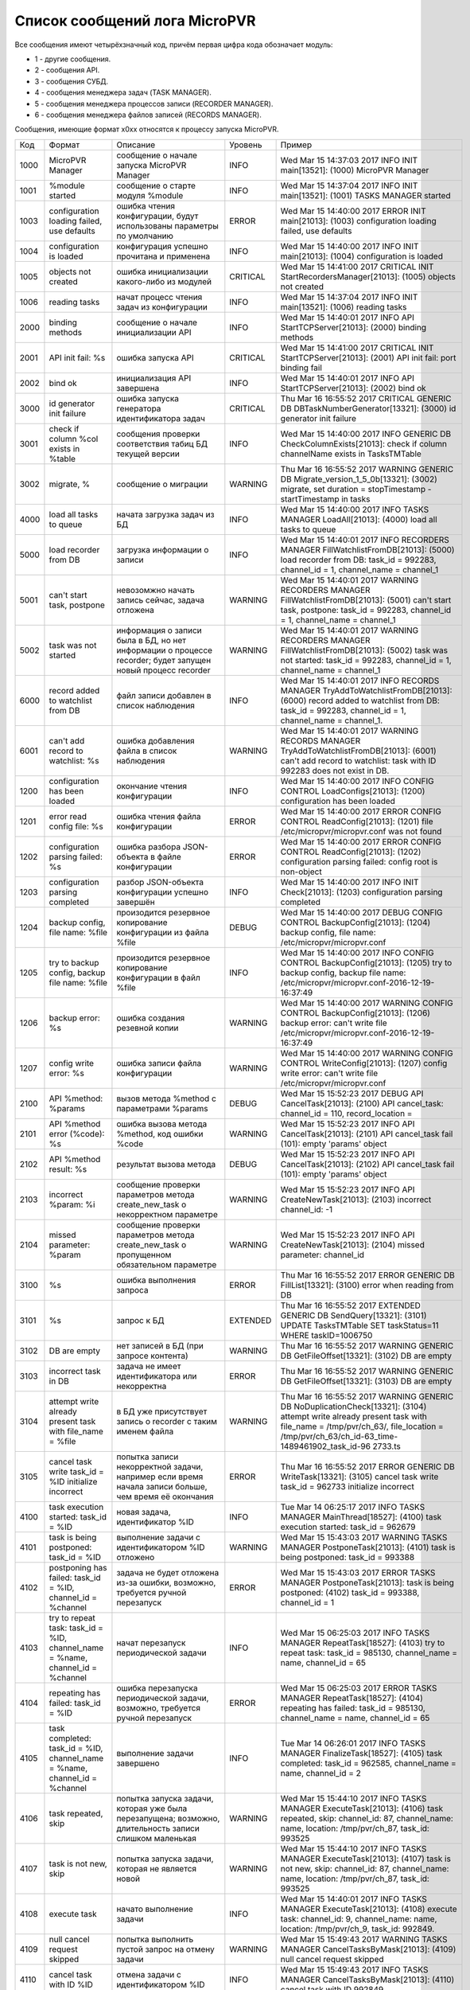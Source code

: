 .. _micropvr_log_doc_list:

******************************
Список сообщений лога MicroPVR
******************************

Все сообщения имеют четырёхзначный код, причём первая цифра кода обозначает модуль:

- 1 - другие сообщения.
- 2 - сообщения API.
- 3 - сообщения СУБД.
- 4 - сообщения менеджера задач (TASK MANAGER).
- 5 - сообщения менеджера процессов записи (RECORDER MANAGER).
- 6 - сообщения менеджера файлов записей (RECORDS MANAGER).

Сообщения, имеющие формат x0xx относятся к процессу запуска MicroPVR.

+----+--------------------------------------------------+--------------------------------------------------+--------+--------------------------------------------------+
|Код |Формат                                            |Описание                                          |Уровень |Пример                                            |
+----+--------------------------------------------------+--------------------------------------------------+--------+--------------------------------------------------+
|1000|MicroPVR Manager                                  |сообщение о начале запуска MicroPVR Manager       |INFO    |Wed Mar 15 14:37:03 2017 INFO INIT main[13521]:   |
|    |                                                  |                                                  |        |(1000) MicroPVR Manager                           |
+----+--------------------------------------------------+--------------------------------------------------+--------+--------------------------------------------------+
|1001|%module started                                   |сообщение о старте модуля %module                 |INFO    |Wed Mar 15 14:37:04 2017 INFO INIT main[13521]:   |
|    |                                                  |                                                  |        |(1001) TASKS MANAGER started                      |
+----+--------------------------------------------------+--------------------------------------------------+--------+--------------------------------------------------+
|1003|configuration loading failed, use defaults        |ошибка чтения конфигурации, будут использованы    |ERROR   |Wed Mar 15 14:40:00 2017 ERROR INIT main[21013]:  |
|    |                                                  |параметры по умолчанию                            |        |(1003) configuration loading failed, use defaults |
+----+--------------------------------------------------+--------------------------------------------------+--------+--------------------------------------------------+
|1004|configuration is loaded                           |конфигурация успешно прочитана и применена        |INFO    |Wed Mar 15 14:40:00 2017 INFO INIT main[21013]:   |
|    |                                                  |                                                  |        |(1004) configuration is loaded                    |
+----+--------------------------------------------------+--------------------------------------------------+--------+--------------------------------------------------+
|1005|objects not created                               |ошибка инициализации какого-либо из модулей       |CRITICAL|Wed Mar 15 14:41:00 2017 CRITICAL INIT            |
|    |                                                  |                                                  |        |StartRecordersManager[21013]: (1005) objects not  |
|    |                                                  |                                                  |        |created                                           |
+----+--------------------------------------------------+--------------------------------------------------+--------+--------------------------------------------------+
|1006|reading tasks                                     |начат процесс чтения задач из конфигурации        |INFO    |Wed Mar 15 14:37:04 2017 INFO INIT main[13521]:   |
|    |                                                  |                                                  |        |(1006) reading tasks                              |
+----+--------------------------------------------------+--------------------------------------------------+--------+--------------------------------------------------+
|2000|binding methods                                   |cообщение о начале инициализации API              |INFO    |Wed Mar 15 14:40:01 2017 INFO API                 |
|    |                                                  |                                                  |        |StartTCPServer[21013]: (2000) binding methods     |
+----+--------------------------------------------------+--------------------------------------------------+--------+--------------------------------------------------+
|2001|API init fail: %s                                 |ошибка запуска API                                |CRITICAL|Wed Mar 15 14:41:00 2017 CRITICAL INIT            |
|    |                                                  |                                                  |        |StartTCPServer[21013]: (2001) API init fail: port |
|    |                                                  |                                                  |        |binding fail                                      |
+----+--------------------------------------------------+--------------------------------------------------+--------+--------------------------------------------------+
|2002|bind ok                                           |инициализация API завершена                       |INFO    |Wed Mar 15 14:40:01 2017 INFO API                 |
|    |                                                  |                                                  |        |StartTCPServer[21013]: (2002) bind ok             |
+----+--------------------------------------------------+--------------------------------------------------+--------+--------------------------------------------------+
|3000|id generator init failure                         |ошибка запуска генератора идентификатора задач    |CRITICAL|Thu Mar 16 16:55:52 2017 CRITICAL GENERIC DB      |
|    |                                                  |                                                  |        |DBTaskNumberGenerator[13321]: (3000) id generator |
|    |                                                  |                                                  |        |init failure                                      |
+----+--------------------------------------------------+--------------------------------------------------+--------+--------------------------------------------------+
|3001|check if column %col exists in %table             |сообщения проверки соответствия табиц БД текущей  |INFO    |Wed Mar 15 14:40:00 2017 INFO GENERIC DB          |
|    |                                                  |версии                                            |        |CheckColumnExists[21013]: check if column         |
|    |                                                  |                                                  |        |channelName exists in TasksTMTable                |
+----+--------------------------------------------------+--------------------------------------------------+--------+--------------------------------------------------+
|3002|migrate, %                                        |сообщение о миграции                              |WARNING |Thu Mar 16 16:55:52 2017 WARNING GENERIC DB       |
|    |                                                  |                                                  |        |Migrate_version_1_5_0b[13321]: (3002) migrate,    |
|    |                                                  |                                                  |        |set duration = stopTimestamp - startTimestamp in  |
|    |                                                  |                                                  |        |tasks                                             |
+----+--------------------------------------------------+--------------------------------------------------+--------+--------------------------------------------------+
|4000|load all tasks to queue                           |начата загрузка задач из БД                       |INFO    |Wed Mar 15 14:40:00 2017 INFO TASKS MANAGER       |
|    |                                                  |                                                  |        |LoadAll[21013]: (4000) load all tasks to queue    |
+----+--------------------------------------------------+--------------------------------------------------+--------+--------------------------------------------------+
|5000|load recorder from DB                             |загрузка информации о записи                      |INFO    |Wed Mar 15 14:40:01 2017 INFO RECORDERS MANAGER   |
|    |                                                  |                                                  |        |FillWatchlistFromDB[21013]: (5000) load recorder  |
|    |                                                  |                                                  |        |from DB: task_id = 992283, channel_id = 1,        |
|    |                                                  |                                                  |        |channel_name = channel_1                          |
+----+--------------------------------------------------+--------------------------------------------------+--------+--------------------------------------------------+
|5001|can't start task, postpone                        |невозомжно начать запись сейчас, задача отложена  |WARNING |Wed Mar 15 14:40:01 2017 WARNING RECORDERS        |
|    |                                                  |                                                  |        |MANAGER FillWatchlistFromDB[21013]: (5001) can't  |
|    |                                                  |                                                  |        |start task, postpone: task_id = 992283,           |
|    |                                                  |                                                  |        |channel_id = 1, channel_name = channel_1          |
+----+--------------------------------------------------+--------------------------------------------------+--------+--------------------------------------------------+
|5002|task was not started                              |информация о записи была в БД, но нет информации  |WARNING |Wed Mar 15 14:40:01 2017 WARNING RECORDERS        |
|    |                                                  |о процессе recorder; будет запущен новый процесс  |        |MANAGER FillWatchlistFromDB[21013]: (5002) task   |
|    |                                                  |recorder                                          |        |was not started: task_id = 992283, channel_id =   |
|    |                                                  |                                                  |        |1, channel_name = channel_1                       |
+----+--------------------------------------------------+--------------------------------------------------+--------+--------------------------------------------------+
|6000|record added to watchlist from DB                 |файл записи добавлен в список наблюдения          |INFO    |Wed Mar 15 14:40:01 2017 INFO RECORDS MANAGER     |
|    |                                                  |                                                  |        |TryAddToWatchlistFromDB[21013]: (6000) record     |
|    |                                                  |                                                  |        |added to watchlist from DB: task_id = 992283,     |
|    |                                                  |                                                  |        |channel_id = 1, channel_name = channel_1.         |
+----+--------------------------------------------------+--------------------------------------------------+--------+--------------------------------------------------+
|6001|can't add record to watchlist: %s                 |ошибка добавления файла в список наблюдения       |WARNING |Wed Mar 15 14:40:01 2017 WARNING RECORDS MANAGER  |
|    |                                                  |                                                  |        |TryAddToWatchlistFromDB[21013]: (6001) can't add  |
|    |                                                  |                                                  |        |record to watchlist: task with ID 992283 does not |
|    |                                                  |                                                  |        |exist in DB.                                      |
+----+--------------------------------------------------+--------------------------------------------------+--------+--------------------------------------------------+
|1200|configuration has been loaded                     |окончание чтения конфигурации                     |INFO    |Wed Mar 15 14:40:00 2017 INFO CONFIG CONTROL      |
|    |                                                  |                                                  |        |LoadConfigs[21013]: (1200) configuration has been |
|    |                                                  |                                                  |        |loaded                                            |
+----+--------------------------------------------------+--------------------------------------------------+--------+--------------------------------------------------+
|1201|error read config file: %s                        |ошибка чтения файла конфигурации                  |ERROR   |Wed Mar 15 14:40:00 2017 ERROR CONFIG CONTROL     |
|    |                                                  |                                                  |        |ReadConfig[21013]: (1201) file                    |
|    |                                                  |                                                  |        |/etc/micropvr/micropvr.conf was not found         |
+----+--------------------------------------------------+--------------------------------------------------+--------+--------------------------------------------------+
|1202|configuration parsing failed: %s                  |ошибка разбора JSON-объекта в файле конфигурации  |ERROR   |Wed Mar 15 14:40:00 2017 ERROR CONFIG CONTROL     |
|    |                                                  |                                                  |        |ReadConfig[21013]: (1202) configuration parsing   |
|    |                                                  |                                                  |        |failed: config root is non-object                 |
+----+--------------------------------------------------+--------------------------------------------------+--------+--------------------------------------------------+
|1203|configuration parsing completed                   |разбор JSON-объекта конфигурации успешно завершён |INFO    |Wed Mar 15 14:40:00 2017 INFO INIT Check[21013]:  |
|    |                                                  |                                                  |        |(1203) configuration parsing completed            |
+----+--------------------------------------------------+--------------------------------------------------+--------+--------------------------------------------------+
|1204|backup config, file name: %file                   |произодится резервное копирование конфигурации из |DEBUG   |Wed Mar 15 14:40:00 2017 DEBUG CONFIG CONTROL     |
|    |                                                  |файла %file                                       |        |BackupConfig[21013]: (1204) backup config, file   |
|    |                                                  |                                                  |        |name: /etc/micropvr/micropvr.conf                 |
+----+--------------------------------------------------+--------------------------------------------------+--------+--------------------------------------------------+
|1205|try to backup config, backup file name: %file     |произодится резервное копирование конфигурации в  |INFO    |Wed Mar 15 14:40:00 2017 INFO CONFIG CONTROL      |
|    |                                                  |файл %file                                        |        |BackupConfig[21013]: (1205) try to backup config, |
|    |                                                  |                                                  |        |backup file name:                                 |
|    |                                                  |                                                  |        |/etc/micropvr/micropvr.conf-2016-12-19-16:37:49   |
+----+--------------------------------------------------+--------------------------------------------------+--------+--------------------------------------------------+
|1206|backup error: %s                                  |ошибка создания резевной копии                    |WARNING |Wed Mar 15 14:40:00 2017 WARNING CONFIG CONTROL   |
|    |                                                  |                                                  |        |BackupConfig[21013]: (1206) backup error: can't   |
|    |                                                  |                                                  |        |write file                                        |
|    |                                                  |                                                  |        |/etc/micropvr/micropvr.conf-2016-12-19-16:37:49   |
+----+--------------------------------------------------+--------------------------------------------------+--------+--------------------------------------------------+
|1207|config write error: %s                            |ошибка записи файла конфигурации                  |WARNING |Wed Mar 15 14:40:00 2017 WARNING CONFIG CONTROL   |
|    |                                                  |                                                  |        |WriteConfig[21013]: (1207) config write error:    |
|    |                                                  |                                                  |        |can't write file /etc/micropvr/micropvr.conf      |
+----+--------------------------------------------------+--------------------------------------------------+--------+--------------------------------------------------+
|2100|API %method: %params                              |вызов метода %method с параметрами %params        |DEBUG   |Wed Mar 15 15:52:23 2017 DEBUG API                |
|    |                                                  |                                                  |        |CancelTask[21013]: (2100) API cancel_task:        |
|    |                                                  |                                                  |        |channel_id = 110, record_location =               |
+----+--------------------------------------------------+--------------------------------------------------+--------+--------------------------------------------------+
|2101|API %method error (%code): %s                     |ошибка вызова метода %method, код ошибки %code    |WARNING |Wed Mar 15 15:52:23 2017 INFO API                 |
|    |                                                  |                                                  |        |CancelTask[21013]: (2101) API cancel_task fail    |
|    |                                                  |                                                  |        |(101): empty 'params' object                      |
+----+--------------------------------------------------+--------------------------------------------------+--------+--------------------------------------------------+
|2102|API %method result: %s                            |результат вызова метода                           |DEBUG   |Wed Mar 15 15:52:23 2017 INFO API                 |
|    |                                                  |                                                  |        |CancelTask[21013]: (2102) API cancel_task fail    |
|    |                                                  |                                                  |        |(101): empty 'params' object                      |
+----+--------------------------------------------------+--------------------------------------------------+--------+--------------------------------------------------+
|2103|incorrect %param: %i                              |сообщение проверки параметров метода              |WARNING |Wed Mar 15 15:52:23 2017 INFO API                 |
|    |                                                  |create_new_task о некорректном параметре          |        |CreateNewTask[21013]: (2103) incorrect            |
|    |                                                  |                                                  |        |channel_id: -1                                    |
+----+--------------------------------------------------+--------------------------------------------------+--------+--------------------------------------------------+
|2104|missed parameter: %param                          |сообщение проверки параметров метода              |WARNING |Wed Mar 15 15:52:23 2017 INFO API                 |
|    |                                                  |create_new_task о пропущенном обязательном        |        |CreateNewTask[21013]: (2104) missed parameter:    |
|    |                                                  |параметре                                         |        |channel_id                                        |
+----+--------------------------------------------------+--------------------------------------------------+--------+--------------------------------------------------+
|3100|%s                                                |ошибка выполнения запроса                         |ERROR   |Thu Mar 16 16:55:52 2017 ERROR GENERIC DB         |
|    |                                                  |                                                  |        |FillList[13321]: (3100) error when reading from DB|
+----+--------------------------------------------------+--------------------------------------------------+--------+--------------------------------------------------+
|3101|%s                                                |запрос к БД                                       |EXTENDED|Thu Mar 16 16:55:52 2017 EXTENDED GENERIC DB      |
|    |                                                  |                                                  |        |SendQuery[13321]: (3101) UPDATE TasksTMTable SET  |
|    |                                                  |                                                  |        |taskStatus=11 WHERE taskID=1006750                |
+----+--------------------------------------------------+--------------------------------------------------+--------+--------------------------------------------------+
|3102|DB are empty                                      |нет записей в БД (при запросе контента)           |WARNING |Thu Mar 16 16:55:52 2017 WARNING GENERIC DB       |
|    |                                                  |                                                  |        |GetFileOffset[13321]: (3102) DB are empty         |
+----+--------------------------------------------------+--------------------------------------------------+--------+--------------------------------------------------+
|3103|incorrect task in DB                              |задача не имеет идентификатора или некорректна    |ERROR   |Thu Mar 16 16:55:52 2017 WARNING GENERIC DB       |
|    |                                                  |                                                  |        |GetFileOffset[13321]: (3103) DB are empty         |
+----+--------------------------------------------------+--------------------------------------------------+--------+--------------------------------------------------+
|3104|attempt write already present task with file_name |в БД уже присутствует запись о recorder с таким   |WARNING |Thu Mar 16 16:55:52 2017 WARNING GENERIC DB       |
|    |= %file                                           |именем файла                                      |        |NoDuplicationCheck[13321]: (3104) attempt write   |
|    |                                                  |                                                  |        |already present task with file_name =             |
|    |                                                  |                                                  |        |/tmp/pvr/ch_63/, file_location =                  |
|    |                                                  |                                                  |        |/tmp/pvr/ch_63/ch_id-63_time-1489461902_task_id-96|
|    |                                                  |                                                  |        |2733.ts                                           |
+----+--------------------------------------------------+--------------------------------------------------+--------+--------------------------------------------------+
|3105|cancel task write task_id = %ID initialize        |попытка записи некорректной задачи, например если |ERROR   |Thu Mar 16 16:55:52 2017 ERROR GENERIC DB         |
|    |incorrect                                         |время начала записи больше, чем время её окончания|        |WriteTask[13321]: (3105) cancel task write        |
|    |                                                  |                                                  |        |task_id = 962733 initialize incorrect             |
+----+--------------------------------------------------+--------------------------------------------------+--------+--------------------------------------------------+
|4100|task execution started: task_id = %ID             |новая задача, идентификатор %ID                   |INFO    |Tue Mar 14 06:25:17 2017 INFO TASKS MANAGER       |
|    |                                                  |                                                  |        |MainThread[18527]: (4100) task execution started: |
|    |                                                  |                                                  |        |task_id = 962679                                  |
+----+--------------------------------------------------+--------------------------------------------------+--------+--------------------------------------------------+
|4101|task is being postponed: task_id = %ID            |выполнение задачи с идентификатором %ID отложено  |WARNING |Wed Mar 15 15:43:03 2017 WARNING TASKS MANAGER    |
|    |                                                  |                                                  |        |PostponeTask[21013]: (4101) task is being         |
|    |                                                  |                                                  |        |postponed: task_id = 993388                       |
+----+--------------------------------------------------+--------------------------------------------------+--------+--------------------------------------------------+
|4102|postponing has failed: task_id = %ID, channel_id  |задача не будет отложена из-за ошибки, возможно,  |ERROR   |Wed Mar 15 15:43:03 2017 ERROR TASKS MANAGER      |
|    |= %channel                                        |требуется ручной перезапуск                       |        |PostponeTask[21013]: task is being postponed:     |
|    |                                                  |                                                  |        |(4102) task_id = 993388, channel_id = 1           |
+----+--------------------------------------------------+--------------------------------------------------+--------+--------------------------------------------------+
|4103|try to repeat task: task_id = %ID, channel_name = |начат перезапуск периодической задачи             |INFO    |Wed Mar 15 06:25:03 2017 INFO TASKS MANAGER       |
|    |%name, channel_id = %channel                      |                                                  |        |RepeatTask[18527]: (4103) try to repeat task:     |
|    |                                                  |                                                  |        |task_id = 985130, channel_name = name, channel_id |
|    |                                                  |                                                  |        |= 65                                              |
+----+--------------------------------------------------+--------------------------------------------------+--------+--------------------------------------------------+
|4104|repeating has failed: task_id = %ID               |ошибка перезапуска периодической задачи,          |ERROR   |Wed Mar 15 06:25:03 2017 ERROR TASKS MANAGER      |
|    |                                                  |возможно, требуется ручной перезапуск             |        |RepeatTask[18527]: (4104) repeating has failed:   |
|    |                                                  |                                                  |        |task_id = 985130, channel_name = name, channel_id |
|    |                                                  |                                                  |        |= 65                                              |
+----+--------------------------------------------------+--------------------------------------------------+--------+--------------------------------------------------+
|4105|task completed: task_id = %ID, channel_name =     |выполнение задачи завершено                       |INFO    |Tue Mar 14 06:26:01 2017 INFO TASKS MANAGER       |
|    |%name, channel_id = %channel                      |                                                  |        |FinalizeTask[18527]: (4105) task completed:       |
|    |                                                  |                                                  |        |task_id = 962585, channel_name = name, channel_id |
|    |                                                  |                                                  |        |= 2                                               |
+----+--------------------------------------------------+--------------------------------------------------+--------+--------------------------------------------------+
|4106|task repeated, skip                               |попытка запуска задачи, которая уже была          |WARNING |Wed Mar 15 15:44:10 2017 INFO TASKS MANAGER       |
|    |                                                  |перезапущена; возможно, длительность записи       |        |ExecuteTask[21013]: (4106) task repeated, skip:   |
|    |                                                  |слишком маленькая                                 |        |channel_id: 87, channel_name: name, location:     |
|    |                                                  |                                                  |        |/tmp/pvr/ch_87, task_id: 993525                   |
+----+--------------------------------------------------+--------------------------------------------------+--------+--------------------------------------------------+
|4107|task is not new, skip                             |попытка запуска задачи, которая не является новой |WARNING |Wed Mar 15 15:44:10 2017 INFO TASKS MANAGER       |
|    |                                                  |                                                  |        |ExecuteTask[21013]: (4107) task is not new, skip: |
|    |                                                  |                                                  |        |channel_id: 87, channel_name: name, location:     |
|    |                                                  |                                                  |        |/tmp/pvr/ch_87, task_id: 993525                   |
+----+--------------------------------------------------+--------------------------------------------------+--------+--------------------------------------------------+
|4108|execute task                                      |начато выполнение задачи                          |INFO    |Wed Mar 15 14:40:01 2017 INFO TASKS MANAGER       |
|    |                                                  |                                                  |        |ExecuteTask[21013]: (4108) execute task:          |
|    |                                                  |                                                  |        |channel_id: 9, channel_name: name, location:      |
|    |                                                  |                                                  |        |/tmp/pvr/ch_9, task_id: 992849.                   |
+----+--------------------------------------------------+--------------------------------------------------+--------+--------------------------------------------------+
|4109|null cancel request skipped                       |попытка выполнить пустой запрос на отмену задачи  |WARNING |Wed Mar 15 15:49:43 2017 WARNING TASKS MANAGER    |
|    |                                                  |                                                  |        |CancelTasksByMask[21013]: (4109) null cancel      |
|    |                                                  |                                                  |        |request skipped                                   |
+----+--------------------------------------------------+--------------------------------------------------+--------+--------------------------------------------------+
|4110|cancel task with ID %ID                           |отмена задачи с идентификатором %ID               |INFO    |Wed Mar 15 15:49:43 2017 INFO TASKS MANAGER       |
|    |                                                  |                                                  |        |CancelTasksByMask[21013]: (4110) cancel task with |
|    |                                                  |                                                  |        |ID 992849                                         |
+----+--------------------------------------------------+--------------------------------------------------+--------+--------------------------------------------------+
|4111|cancel tasks and stop record for channel_id       |отмена всех задач на запись канала %channel в     |INFO    |Wed Mar 15 15:49:43 2017 INFO TASKS MANAGER       |
|    |%channel and location %loc                        |директорию %loc                                   |        |CancelTasksByMask[21013]: (4111) cancel tasks and |
|    |                                                  |                                                  |        |stop record for channel_id 1 and location         |
+----+--------------------------------------------------+--------------------------------------------------+--------+--------------------------------------------------+
|4112|generate new task                                 |генерация новой задачи для периодических задач    |INFO    |Tue Mar 14 06:25:03 2017 INFO TASKS MANAGER       |
|    |                                                  |                                                  |        |GenerateNewTask[18527]: (4112) generate new task: |
|    |                                                  |                                                  |        |task_id = 962735, channel_id = 65, channel_name = |
|    |                                                  |                                                  |        |name, start_timestamp = 1489461903,               |
|    |                                                  |                                                  |        |stop_timestamp = 1489462329, real duration is 426 |
+----+--------------------------------------------------+--------------------------------------------------+--------+--------------------------------------------------+
|4113|delete task from storage: task_id = %ID           |удаление задачи из БД                             |INFO    |Tue Mar 14 06:26:01 2017 INFO TASKS MANAGER       |
|    |                                                  |                                                  |        |DeleteTaskFromStorageByID[18527]: (4113) delete   |
|    |                                                  |                                                  |        |task from storage: task_id = 962585               |
+----+--------------------------------------------------+--------------------------------------------------+--------+--------------------------------------------------+
|4114|new task add                                      |добавление задачи в БД                            |INFO    |Tue Mar 14 06:25:03 2017 INFO TASKS MANAGER       |
|    |                                                  |                                                  |        |AddTaskIntoStorage[18527]: (4114) new task add:   |
|    |                                                  |                                                  |        |task_id = 962735, channel_id = 65, channel_name = |
|    |                                                  |                                                  |        |name, start_timestamp = 1489461903,               |
|    |                                                  |                                                  |        |stop_timestamp = 1489462329, real duration is 426 |
+----+--------------------------------------------------+--------------------------------------------------+--------+--------------------------------------------------+
|4115|generate postponed task                           |генерация отложенной задачи                       |WARNING |Wed Mar 15 15:43:02 2017 WARNING TASKS MANAGER    |
|    |                                                  |                                                  |        |GeneratePostponedTask[21013]: (4115) generate     |
|    |                                                  |                                                  |        |postponed task: task_id = 993498, channel_id =    |
|    |                                                  |                                                  |        |20, channel_name = name, start_timestamp =        |
|    |                                                  |                                                  |        |1489581842, stop_timestamp = 1489581843, real     |
|    |                                                  |                                                  |        |duration is 1                                     |
+----+--------------------------------------------------+--------------------------------------------------+--------+--------------------------------------------------+
|4116|can't generate postponed task                     |ошибка генерация отложенной задачи: время начала  |WARNING |Wed Mar 15 15:43:03 2017 WARNING TASKS MANAGER    |
|    |                                                  |записи больше и равно времени её остановки        |        |GeneratePostponedTask[21013]: (4116) can't        |
|    |                                                  |                                                  |        |generate postponed task: task_id = 993499,        |
|    |                                                  |                                                  |        |channel_id = 21, channel_name = name,             |
|    |                                                  |                                                  |        |start_timestamp = 1489581843, stop_timestamp =    |
|    |                                                  |                                                  |        |1489581843, real duration is 0                    |
+----+--------------------------------------------------+--------------------------------------------------+--------+--------------------------------------------------+
|4117|get tasks list                                    |запрос списка задач                               |DEBUG   |Wed Mar 15 15:43:03 2017 DEBUG TASKS MANAGER      |
|    |                                                  |                                                  |        |GetTasksList[21013]: (4117) get tasks list        |
+----+--------------------------------------------------+--------------------------------------------------+--------+--------------------------------------------------+
|5100|can't create folder %loc, task %ID will be        |ошибка создания директории %loc                   |ERROR   |Tue Mar 14 06:25:03 2017 ERROR RECORDERS MANAGER  |
|    |postponed                                         |                                                  |        |MainThread[18527]: (5100) can't create folder     |
|    |                                                  |                                                  |        |/tmp/pvr/ch_63/, task 12314 will be postponed     |
+----+--------------------------------------------------+--------------------------------------------------+--------+--------------------------------------------------+
|5101|starting record: task_id = %ID, channel_id =      |начат запуск записи                               |INFO    |Tue Mar 14 06:25:03 2017 INFO RECORDERS MANAGER   |
|    |%channel                                          |                                                  |        |MainThread[18527]: (5101) starting record:        |
|    |                                                  |                                                  |        |task_id = 962733, channel_id = 63                 |
+----+--------------------------------------------------+--------------------------------------------------+--------+--------------------------------------------------+
|5102|can't cancel record: %s                           |ошибка отмены записи                              |WARNING |Tue Mar 14 06:25:03 2017 WARNING RECORDERS        |
|    |                                                  |                                                  |        |MANAGER StopRecordersByMask[18527]: (5102) can't  |
|    |                                                  |                                                  |        |cancel record: no task with ID 962733             |
+----+--------------------------------------------------+--------------------------------------------------+--------+--------------------------------------------------+
|5103|record canceled                                   |запись остановлена, процесс recorder завершён     |INFO    |Wed Mar 15 15:49:43 2017 INFO RECORDERS MANAGER   |
|    |                                                  |                                                  |        |StopRecordersByMask[21013]: (5103) record         |
|    |                                                  |                                                  |        |canceled: task_id = 993428, channel_id = 1,       |
|    |                                                  |                                                  |        |record_location = /tmp/pvr/ch_1                   |
+----+--------------------------------------------------+--------------------------------------------------+--------+--------------------------------------------------+
|5104|canceling record: channel_id = %channel,          |остановка всех процессов recorder для канала      |INFO    |Wed Mar 15 15:49:43 2017 INFO RECORDERS MANAGER   |
|    |record_location = %loc                            |%channel и директории %loc, если %loc пуст - для  |        |StopRecordersByMask[21013]: (5104) canceling      |
|    |                                                  |всех директорий                                   |        |record: channel_id = 1, record_location =         |
+----+--------------------------------------------------+--------------------------------------------------+--------+--------------------------------------------------+
|5105|kill recorder with pid %pid                       |завершение процесса                               |INFO    |Tue Mar 14 06:26:01 2017 INFO RECORDERS MANAGER   |
|    |                                                  |                                                  |        |StopRecorder[18527]: (5105) kill recorder with    |
|    |                                                  |                                                  |        |pid 26796                                         |
+----+--------------------------------------------------+--------------------------------------------------+--------+--------------------------------------------------+
|5106|can't kill PID %pid: %s                           |ошибка завершения процесса                        |CRITICAL|Tue Mar 14 06:26:01 2017 CRITICAL RECORDERS       |
|    |                                                  |                                                  |        |MANAGER StopRecorder[18527]: (5106) can't kill    |
|    |                                                  |                                                  |        |PID 1390: process does not have permission        |
+----+--------------------------------------------------+--------------------------------------------------+--------+--------------------------------------------------+
|5107|recorder with pid %pid still alive, use -9        |завершение процесса с поомощью SIGKILL            |WARNING |Tue Mar 14 06:26:01 2017 WARNING RECORDERS        |
|    |                                                  |                                                  |        |MANAGER StopRecorder[18527]: (5107) recorder with |
|    |                                                  |                                                  |        |pid 26796 still alive, use -9                     |
+----+--------------------------------------------------+--------------------------------------------------+--------+--------------------------------------------------+
|5109|fork failed                                       |ошибка вызова vfork()                             |CRITICAL|Tue Mar 14 06:26:01 2017 WARNING RECORDERS        |
|    |                                                  |                                                  |        |MANAGER StartRecorder[18527]: (5109) fork failed  |
+----+--------------------------------------------------+--------------------------------------------------+--------+--------------------------------------------------+
|5110|recorder is starting: run cmd: %s                 |начат запуск процесса recorder                    |DEBUG   |Tue Mar 14 06:25:03 2017 DEBUG RECORDERS MANAGER  |
|    |                                                  |                                                  |        |StartRecorder[12264]: (5110) recorder is          |
|    |                                                  |                                                  |        |starting: run cmd: fake_recorder -f               |
|    |                                                  |                                                  |        |"/tmp/pvr/ch_63/ch_id-63_time-1489461902_task_id-9|
|    |                                                  |                                                  |        |62733.ts" -i "udp://1.1.1.1" -t 430 -p            |
|    |                                                  |                                                  |        |"/var/run/micropvr/recorder_ch63_962733.pid" -l   |
|    |                                                  |                                                  |        |"/var/log/micropvr/recorder.log" >/dev/null       |
|    |                                                  |                                                  |        |2>/dev/null </dev/null &                          |
+----+--------------------------------------------------+--------------------------------------------------+--------+--------------------------------------------------+
|5111|recorder started: task_id = %ID                   |recorder успешно запущен                          |INFO    |Tue Mar 14 06:25:03 2017 INFO RECORDERS MANAGER   |
|    |                                                  |                                                  |        |CheckRecorders[18527]: (5111) recorder started:   |
|    |                                                  |                                                  |        |task_id = 962729, channel_id = 59, channel_name = |
|    |                                                  |                                                  |        |name                                              |
+----+--------------------------------------------------+--------------------------------------------------+--------+--------------------------------------------------+
|5112|failed to start recorder, postpone: task_id = %ID |recorder не был запущен до истечения таймаута,    |ERROR   |Wed Mar 15 15:42:40 2017 ERROR RECORDERS MANAGER  |
|    |                                                  |задача перезапущена                               |        |CheckRecorders[21013]: (5112) failed to start     |
|    |                                                  |                                                  |        |recorder, postpone: task_id = 993427, channel_id  |
|    |                                                  |                                                  |        |= 100, channel_name = name                        |
+----+--------------------------------------------------+--------------------------------------------------+--------+--------------------------------------------------+
|5113|recorder is dead, restarting: task_id = %ID       |recorder неожиданно завешился и будет запущен     |WARNING |Wed Mar 15 15:42:31 2017 WARNING RECORDERS        |
|    |                                                  |заново, задача не перезапущена                    |        |MANAGER CheckRecorders[21013]: (5113) recorder is |
|    |                                                  |                                                  |        |dead, restarting: task_id = 993427, channel_id =  |
|    |                                                  |                                                  |        |100, channel_name = name                          |
+----+--------------------------------------------------+--------------------------------------------------+--------+--------------------------------------------------+
|5114|record completed: task_id = %ID                   |запись завершена                                  |INFO    |Tue Mar 14 06:26:01 2017 INFO RECORDERS MANAGER   |
|    |                                                  |                                                  |        |CheckRecorders[18527]: (5114) record completed:   |
|    |                                                  |                                                  |        |task_id = 962585, channel_id = 2, channel_name =  |
|    |                                                  |                                                  |        |name                                              |
+----+--------------------------------------------------+--------------------------------------------------+--------+--------------------------------------------------+
|5115|creating locaton %loc                             |создание директории %loc                          |DEBUG   |Tue Mar 14 06:26:01 2017 DEBUG RECORDERS MANAGER  |
|    |                                                  |                                                  |        |CreateFolderIfNotExist[18527]: (5115) creating    |
|    |                                                  |                                                  |        |locaton /tmp/pvr/ch_63/                           |
+----+--------------------------------------------------+--------------------------------------------------+--------+--------------------------------------------------+
|5116|failed to make dir %loc: %s                       |ошибка создания директории %loc                   |ERROR   |Tue Mar 14 06:26:01 2017 ERROR RECORDERS MANAGER  |
|    |                                                  |                                                  |        |CreateFolderIfNotExist[18527]: (5116) failed to   |
|    |                                                  |                                                  |        |make dir /tmp/pvr/ch_63/: No such file or         |
|    |                                                  |                                                  |        |directory                                         |
+----+--------------------------------------------------+--------------------------------------------------+--------+--------------------------------------------------+
|5117|get recorders list                                |получение списка активных процессов recorder      |DEBUG   |Tue Mar 14 06:26:01 2017 DEBUG RECORDERS MANAGER  |
|    |                                                  |                                                  |        |GetRecordersList[18527]: (5117) get recorders list|
+----+--------------------------------------------------+--------------------------------------------------+--------+--------------------------------------------------+
|6100|can't remove record: %s                           |ошибка удаления записи                            |WARNING |Wed Mar 15 14:38:41 2017 WARNING RECORDS MANAGER  |
|    |                                                  |                                                  |        |RemoveOutdatedRecordFromStorage[18527]: (6100)    |
|    |                                                  |                                                  |        |file was removed, but record still in DB: can't   |
|    |                                                  |                                                  |        |remove record: no task with ID 990548             |
+----+--------------------------------------------------+--------------------------------------------------+--------+--------------------------------------------------+
|6101|file was removed, but record still in DB: %file   |файл %file удалён, но запись в БД удалена не была |WARNING |Wed Mar 15 14:38:41 2017 WARNING RECORDS MANAGER  |
|    |                                                  |                                                  |        |RemoveOutdatedRecordFromStorage[18527]: (6101)    |
|    |                                                  |                                                  |        |file was removed, but record still in DB:         |
|    |                                                  |                                                  |        |/tmp/pvr/ch_47/ch_id-47_time-1489568816_task_id-99|
|    |                                                  |                                                  |        |0548.ts                                           |
+----+--------------------------------------------------+--------------------------------------------------+--------+--------------------------------------------------+
|6102|remove record %file                               |запись удалена                                    |INFO    |Wed Mar 15 14:38:41 2017 INFO RECORDS MANAGER     |
|    |                                                  |                                                  |        |RemoveOutdatedRecordFromStorage[18527]: (6102)    |
|    |                                                  |                                                  |        |remove record                                     |
|    |                                                  |                                                  |        |/tmp/pvr/ch_47/ch_id-47_time-1489568816_task_id-99|
|    |                                                  |                                                  |        |0548.ts                                           |
+----+--------------------------------------------------+--------------------------------------------------+--------+--------------------------------------------------+
|6103|record in watchlist already: task_id = %ID        |попытка повторного добавления файла в список      |WARNING |Tue Mar 14 06:25:03 2017 WARNING RECORDS MANAGER  |
|    |                                                  |наблюдения                                        |        |AddToWatchlist[18527]: (6103) record in watchlist |
|    |                                                  |                                                  |        |already: task_id = 962735                         |
+----+--------------------------------------------------+--------------------------------------------------+--------+--------------------------------------------------+
|6104|record added to watchlist: task_id = %ID          |запись добавлена в список наблюдения              |INFO    |Tue Mar 14 06:25:03 2017 INFO RECORDS MANAGER     |
|    |                                                  |                                                  |        |AddToWatchlist[18527]: record added to watchlist: |
|    |                                                  |                                                  |        |(6104) task_id = 962735, channel_id = 65          |
+----+--------------------------------------------------+--------------------------------------------------+--------+--------------------------------------------------+
|6105|record removed from watch list: task_id = %ID,    |файл удалён из списка наблюдения из-за завершения |INFO    |Tue Mar 14 06:26:01 2017 INFO RECORDS MANAGER     |
|    |channel_id = %channel                             |или отмены записи                                 |        |RemoveRecordFromWatchList[18527]: (6105) record   |
|    |                                                  |                                                  |        |removed from watch list: task_id = 962585,        |
|    |                                                  |                                                  |        |channel_id = 2                                    |
+----+--------------------------------------------------+--------------------------------------------------+--------+--------------------------------------------------+
|6106|can't add to storage: task_id = %ID, channel_id = |ошибка добавления файла в БД                      |WARNING |Tue Mar 14 06:26:01 2017 WARNING RECORDS MANAGER  |
|    |%channel                                          |                                                  |        |AddToStorage[18527]: (6106) can't add to storage: |
|    |                                                  |                                                  |        |task_id = 962585, channel_id = 2                  |
+----+--------------------------------------------------+--------------------------------------------------+--------+--------------------------------------------------+
|6107|try to allocate in %loc, available space = %n     |попытка резервирования места в %loc               |INFO    |Tue Mar 14 06:26:01 2017 INFO RECORDS MANAGER     |
|    |bytes                                             |                                                  |        |TryToAddTaskToStorage[18527]: (6107) try to       |
|    |                                                  |                                                  |        |allocate in /, available space = 400938810038     |
|    |                                                  |                                                  |        |bytes                                             |
+----+--------------------------------------------------+--------------------------------------------------+--------+--------------------------------------------------+
|6108|no free space in %loc, task postponed             |в %loc недостаточно свободного места для          |WARNING |Tue Mar 14 06:26:01 2017 INFO RECORDS MANAGER     |
|    |                                                  |резервирования файла, выполнение задачи отложено  |        |TryToAddTaskToStorage[18527]: (6108) no free      |
|    |                                                  |                                                  |        |space in /, task postponed: task_id: 19693,       |
|    |                                                  |                                                  |        |channel_id: 2, critical space level: 1800000000,  |
|    |                                                  |                                                  |        |available space: 1902124086                       |
+----+--------------------------------------------------+--------------------------------------------------+--------+--------------------------------------------------+
|6109|%loc, free space: %n, real free space: %n,        |сообщения мониторинга свободного доскового        |DEBUG   |Wed Mar 15 14:38:40 2017 DEBUG RECORDS MANAGER    |
|    |reserved: %n                                      |пространства в точке монтирования %loc; free      |        |LogFreeSpace[18527]: (6109) / - free space:       |
|    |                                                  |space - количество доступного места, reserved -   |        |410186887168, real free space: 410186887168,      |
|    |                                                  |количество зарезервированного места, real free    |        |reserved: 0                                       |
|    |                                                  |space - фактическое количество свободного         |        |                                                  |
|    |                                                  |пространства на диске                             |        |                                                  |
+----+--------------------------------------------------+--------------------------------------------------+--------+--------------------------------------------------+
|6110|%loc, real free space: %n                         |сообщения мониторинга свободного доскового        |DEBUG   |Wed Mar 15 14:35:00 2017 DEBUG RECORDS MANAGER    |
|    |                                                  |пространства в точке монтирования %loc при        |        |LogFreeSpace[18527]: (6110) / - real free space:  |
|    |                                                  |recorder_check_free_space = false                 |        |410186887168                                      |
+----+--------------------------------------------------+--------------------------------------------------+--------+--------------------------------------------------+
|6111|reserve %n bytes in %loc, %m bytes left           |было зарезервировано %n байт в точке монтирования |INFO    |Wed Mar 15 14:40:01 2017 INFO RECORDS MANAGER     |
|    |                                                  |%loc                                              |        |ReserveSpace[21013]: (6111) reserve 5242880000    |
|    |                                                  |                                                  |        |bytes in /, 404935340032 bytes left               |
+----+--------------------------------------------------+--------------------------------------------------+--------+--------------------------------------------------+
|6112|mountpoint for %loc not found                     |точка монтирования не найдена                     |ERROR   |Wed Mar 15 14:40:01 2017 ERROR RECORDS MANAGER    |
|    |                                                  |                                                  |        |AddMountpoint[21013]: (6112) mountpoint for / not |
|    |                                                  |                                                  |        |found                                             |
+----+--------------------------------------------------+--------------------------------------------------+--------+--------------------------------------------------+
|6113|new mountpoint %loc added, free space = %n bytes  |добавлена новая точка монтирования                |INFO    |Wed Mar 15 14:40:01 2017 INFO RECORDS MANAGER     |
|    |                                                  |                                                  |        |AddMountpoint[21013]: (6113) new mountpoint /     |
|    |                                                  |                                                  |        |added, free space = 410178220032 bytes.           |
+----+--------------------------------------------------+--------------------------------------------------+--------+--------------------------------------------------+
|6114|file size check: %file, %n bytes                  |сообщения мониторинга размера файлов из списка    |DEBUG   |Wed Mar 15 14:38:40 2017 DEBUG RECORDS MANAGER    |
|    |                                                  |наблюдения                                        |        |CheckWritingFilesSizes[18527]: (6114) file size   |
|    |                                                  |                                                  |        |check: ch_id-97_time-1489577821_task_id-992897, 0 |
|    |                                                  |                                                  |        |bytes                                             |
+----+--------------------------------------------------+--------------------------------------------------+--------+--------------------------------------------------+
|6115|try to remove something outdated in mount point   |попытка немедленного удаления устаревшего файла   |INFO    |Wed Mar 15 14:40:01 2017 INFO RECORDS MANAGER     |
|    |%loc                                              |из-за нехватки места на диске                     |        |RemoveOutdatedRecordsOnMount[21013]: (6115) try   |
|    |                                                  |                                                  |        |to remove something outdated in mount point /     |
+----+--------------------------------------------------+--------------------------------------------------+--------+--------------------------------------------------+
|6116|no outdated file was found in %loc                |нет устаревших файлов в директории %loc.          |INFO    |Wed Mar 15 14:40:01 2017 INFO RECORDS MANAGER     |
|    |                                                  |                                                  |        |RemoveOutdatedRecordsOnMount[21013]: (6116) no    |
|    |                                                  |                                                  |        |outdated file was found in /                      |
+----+--------------------------------------------------+--------------------------------------------------+--------+--------------------------------------------------+
|6117|remove records with channel ID: %channel and max  |удаление всех файлов с ID %channel и временем     |INFO    |Wed Mar 15 14:40:01 2017 INFO RECORDS MANAGER     |
|    |start timestamp: %ts                              |запуска не старше %ts                             |        |RemoveRecords[21013]: (6117) remove records with  |
|    |                                                  |                                                  |        |channel ID: 2 and max start timestamp: 1489012032 |
+----+--------------------------------------------------+--------------------------------------------------+--------+--------------------------------------------------+
|6118|file is broken: %file                             |в запрошенный момент времени запись в файл %file  |WARNING |Wed Mar 15 14:40:01 2017 WARNING RECORDS MANAGER  |
|    |                                                  |не велась по неизвестным причинам, будет выбран   |        |GetOffsetForFile[21013]: (6118) file is broken:   |
|    |                                                  |другой файл                                       |        |/tmp/pvr/ch_47/ch_id-47_time-1489568816_task_id-99|
|    |                                                  |                                                  |        |0548.ts                                           |
+----+--------------------------------------------------+--------------------------------------------------+--------+--------------------------------------------------+
|6119|can't add record to watchlist: %s                 |ошибка добавления записи в список наблюдения      |WARNING |Wed Mar 15 14:40:01 2017 WARNING RECORDS MANAGER  |
|    |                                                  |                                                  |        |TryAddToWatchlistFromDB[21013]: (6119) can't add  |
|    |                                                  |                                                  |        |record to watchlist: task with ID 1942 already in |
|    |                                                  |                                                  |        |watchlist                                         |
+----+--------------------------------------------------+--------------------------------------------------+--------+--------------------------------------------------+
|6120|get mountpoint list                               |запрос списка точек монтирования                  |DEBUG   |Wed Mar 15 14:40:01 2017 DEBUG RECORDS MANAGER    |
|    |                                                  |                                                  |        |GetMountpointList[21013]: (6120) get mountpoint   |
|    |                                                  |                                                  |        |list                                              |
+----+--------------------------------------------------+--------------------------------------------------+--------+--------------------------------------------------+
|6121|get records                                       |запрос списка файлов записей                      |DEBUG   |Wed Mar 15 14:40:01 2017 DEBUG RECORDS MANAGER    |
|    |                                                  |                                                  |        |GetRecords[21013]: (6121) get records             |
+----+--------------------------------------------------+--------------------------------------------------+--------+--------------------------------------------------+
|6122|get oldest start timestamp                        |запрос времени начала старейшей записи из тех,    |DEBUG   |Wed Mar 15 14:40:01 2017 DEBUG RECORDS MANAGER    |
|    |                                                  |информация о которых есть в БД                    |        |GetOldestTimestamp[21013]: (6122) get oldest      |
|    |                                                  |                                                  |        |start timestamp                                   |
+----+--------------------------------------------------+--------------------------------------------------+--------+--------------------------------------------------+
|1100|send task: from = %module, to = %module, task_id  |пересылка сообщений между модулями                |EXTENDED|Thu Mar 16 17:31:02 2017 EXTENDED MODULE          |
|    |= %id, channel_id = %channel                      |                                                  |        |SendTask[13321]: (1100) send task: from =         |
|    |                                                  |                                                  |        |RecordersManager, to = RecordsManager, task_id =  |
|    |                                                  |                                                  |        |1007113, channel_id = 100                         |
+----+--------------------------------------------------+--------------------------------------------------+--------+--------------------------------------------------+
|1101|%sig received                                     |процессом micropvr получен сигнал                 |WARNING |Thu Mar 16 16:28:23 2017 WARNING DEINIT           |
|    |                                                  |                                                  |        |SignalHandler[31491]: (1101) SIGTERM received.    |
|    |                                                  |                                                  |        |Stop and deinit all threads                       |
+----+--------------------------------------------------+--------------------------------------------------+--------+--------------------------------------------------+
|1300|set period: %n seconds                            |изменён период лога состояния                     |DEBUG   |Wed Mar 15 14:38:57 2017 DEBUG STATE LOGGER       |
|    |                                                  |                                                  |        |SetTime[19158]: (1300) set period: 0 seconds.     |
+----+--------------------------------------------------+--------------------------------------------------+--------+--------------------------------------------------+
|1301|logger start                                      |запуск лога состояния                             |INFO    |Wed Mar 15 14:40:01 2017 INFO STATE LOGGER        |
|    |                                                  |                                                  |        |StartStop[21013]: (1301) logger start             |
+----+--------------------------------------------------+--------------------------------------------------+--------+--------------------------------------------------+
|1302|logger stop                                       |завершение лога состояния                         |INFO    |Wed Mar 15 14:40:00 2017 INFO STATE LOGGER        |
|    |                                                  |                                                  |        |StartStop[21013]: (1302) logger stop              |
+----+--------------------------------------------------+--------------------------------------------------+--------+--------------------------------------------------+
|1303|log state                                         |запись лога состояния                             |DEBUG   |Wed Mar 15 14:40:01 2017 DEBUG STATE LOGGER       |
|    |                                                  |                                                  |        |Log[21013]: (1303) log state                      |
+----+--------------------------------------------------+--------------------------------------------------+--------+--------------------------------------------------+
|1304|logger unlocked                                   |лог состояния разблокирован                       |DEBUG   |Wed Mar 15 14:40:01 2017 DEBUG STATE LOGGER       |
|    |                                                  |                                                  |        |Log[21013]: (1304) logger unlocked                |
+----+--------------------------------------------------+--------------------------------------------------+--------+--------------------------------------------------+
|1400|popen error: %s                                   |ошибка вызова popen()                             |CRITICAL|Wed Mar 15 14:40:01 2017 CRITICAL UTILS           |
|    |                                                  |                                                  |        |GetCpuLA1[21013]: (1400) popen error: No such     |
|    |                                                  |                                                  |        |file or directory                                 |
+----+--------------------------------------------------+--------------------------------------------------+--------+--------------------------------------------------+
|1401|mount point name is too long                      |слишком длинное имя точки монтирования            |ERROR   |Wed Mar 15 14:40:01 2017 ERROR UTILS              |
|    |                                                  |                                                  |        |GetMountpointForFolder[21013]: (1401) mount point |
|    |                                                  |                                                  |        |name is too long                                  |
+----+--------------------------------------------------+--------------------------------------------------+--------+--------------------------------------------------+
|1402|location %loc not found. Please, check storage    |не найдена точка монтирования для директории %loc |WARNING |Wed Mar 15 14:40:01 2017 WARNING UTILS            |
|    |                                                  |                                                  |        |GetMountpointForFolder[21013]: (1402) location    |
|    |                                                  |                                                  |        |/tmp/pvr/ch_47/ not found. Please, check storage  |
+----+--------------------------------------------------+--------------------------------------------------+--------+--------------------------------------------------+
|1403|can't delete file %file: %s                       |ошибка удаления файла                             |WARNING |Wed Mar 15 14:39:01 2017 WARNING RECORDS MANAGER  |
|    |                                                  |                                                  |        |DeleteFile[21013]: (1403) can't delete file       |
|    |                                                  |                                                  |        |/tmp/pvr/ch_60/ch_id-60_time-1489568821_task_id-99|
|    |                                                  |                                                  |        |0561.ts: file is busy                             |
+----+--------------------------------------------------+--------------------------------------------------+--------+--------------------------------------------------+
|1404|file %file was deleted                            |файл %file удалён                                 |INFO    |Wed Mar 15 14:40:01 2017 INFO RECORDS MANAGER     |
|    |                                                  |                                                  |        |DeleteFile[21013]: (1404) file                    |
|    |                                                  |                                                  |        |/tmp/pvr/ch_60/ch_id-60_time-1489568821_task_id-99|
|    |                                                  |                                                  |        |0561.ts was deleted                               |
+----+--------------------------------------------------+--------------------------------------------------+--------+--------------------------------------------------+

 
